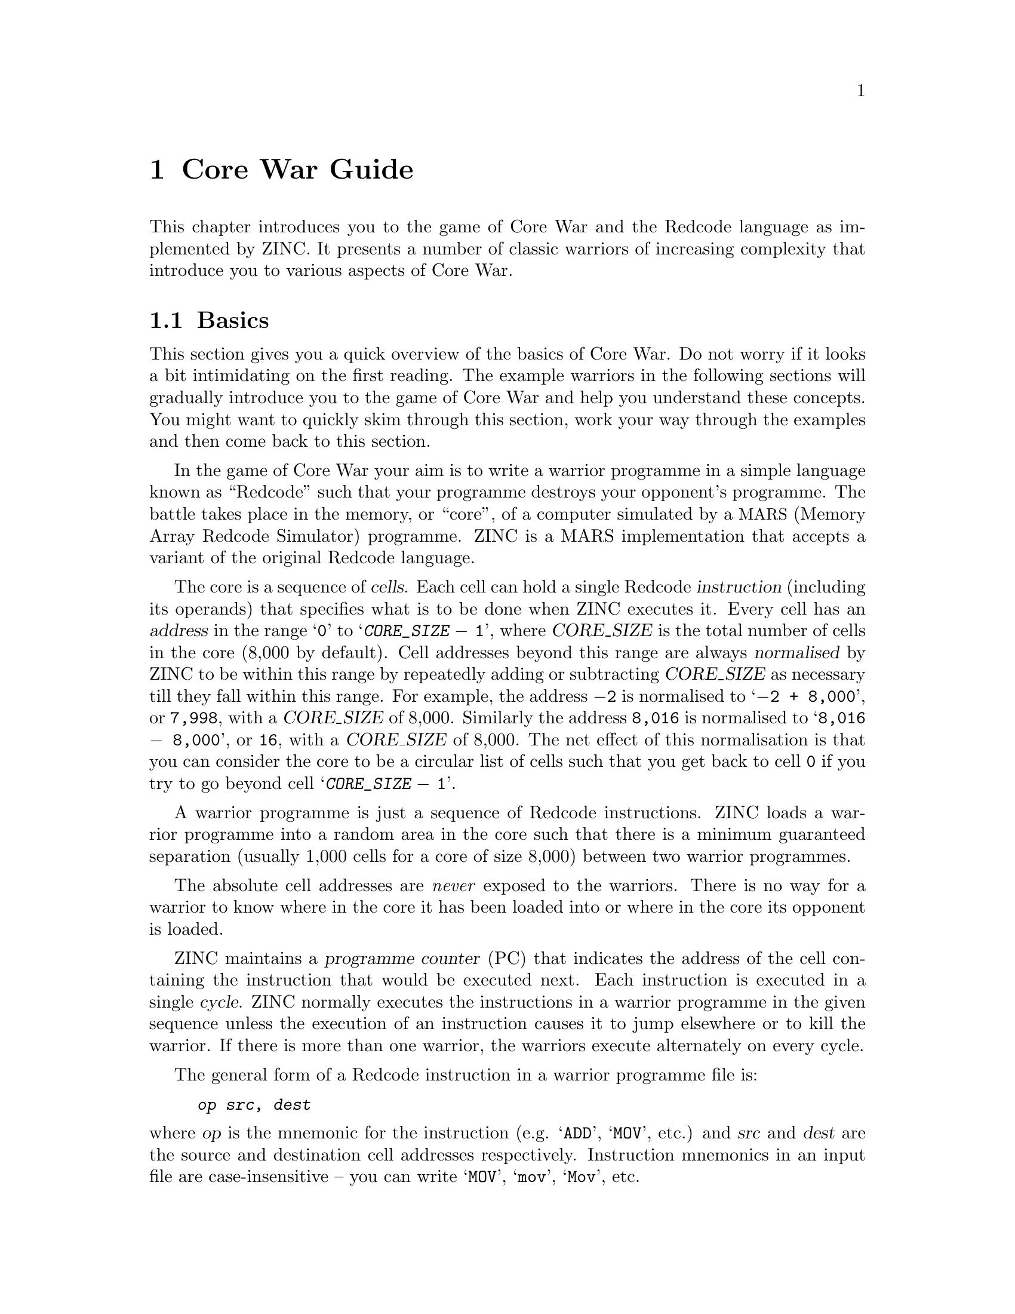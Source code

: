 @node Core War Guide
@chapter Core War Guide

This chapter introduces you to the game of Core War and the Redcode
language as implemented by ZINC. It presents a number of classic
warriors of increasing complexity that introduce you to various
aspects of Core War.

@menu
* Basics:: A quick introduction to the basics of Core War and Redcode.
* Imp:: A very simple warrior.
* Dwarf:: A very simple bomber warrior.
* Gemini:: A simple replicator warrior.
* Mice:: A replicator warrior with prolific task-spawning.
* Strategies:: Some basic Core War strategies.
* Further Reading:: Core War resources available elsewhere.
@end menu


@node Basics
@section Basics

This section gives you a quick overview of the basics of Core War.
Do not worry if it looks a bit intimidating on the first reading.
The example warriors in the following sections will gradually
introduce you to the game of Core War and help you understand
these concepts. You might want to quickly skim through this section,
work your way through the examples and then come back to this section.

In the game of Core War your aim is to write a warrior programme in
a simple language known as ``Redcode'' such that your programme destroys
your opponent's programme. The battle takes place in the memory, or ``core'',
of a computer simulated by a @acronym{MARS, Memory Array Redcode Simulator}
programme. ZINC is a MARS implementation that accepts a variant of
the original Redcode language.

The core is a sequence of @dfn{cells}. Each cell can hold a single
Redcode @dfn{instruction} (including its operands) that specifies what
is to be done when ZINC executes it. Every cell has an @dfn{address}
in the range @samp{@code{0}} to @samp{@var{CORE_SIZE} @minus{} @code{1}},
where @var{CORE_SIZE} is the total number of cells in the core (8,000 by
default). Cell addresses beyond this range are always @dfn{normalised}
by ZINC to be within this range by repeatedly adding or subtracting
@var{CORE_SIZE} as necessary till they fall within this range. For example,
the address @code{@minus{}2} is normalised to @samp{@code{@minus{}2 + 8,000}},
or @code{7,998}, with a @var{CORE_SIZE} of 8,000. Similarly the address
@code{8,016} is normalised to @samp{@code{8,016 @minus{} 8,000}}, or
@code{16}, with a @var{CORE_SIZE} of 8,000. The net effect of this
normalisation is that you can consider the core to be a circular list
of cells such that you get back to cell @code{0} if you try to go beyond
cell @samp{@var{CORE_SIZE} @minus{} @code{1}}.

A warrior programme is just a sequence of Redcode instructions.
ZINC loads a warrior programme into a random area in the core such
that there is a minimum guaranteed separation (usually 1,000 cells
for a core of size 8,000) between two warrior programmes.

The absolute cell addresses are @emph{never} exposed to the warriors.
There is no way for a warrior to know where in the core it has been
loaded into or where in the core its opponent is loaded.

ZINC maintains a @dfn{programme counter} (PC) that indicates the
address of the cell containing the instruction that would be executed
next. Each instruction is executed in a single @dfn{cycle}. ZINC normally
executes the instructions in a warrior programme in the given sequence
unless the execution of an instruction causes it to jump elsewhere or
to kill the warrior. If there is more than one warrior, the warriors
execute alternately on every cycle.

The general form of a Redcode instruction in a warrior programme file is:
@example
@var{op} @var{src}, @var{dest}
@end example
@noindent
where @var{op} is the mnemonic for the instruction (e.g.
@samp{@code{ADD}}, @samp{@code{MOV}}, etc.) and @var{src} and
@var{dest} are the source and destination cell addresses respectively.
Instruction mnemonics in an input file are case-insensitive -- you
can write @samp{@code{MOV}}, @samp{@code{mov}}, @samp{@code{Mov}}, etc.

ZINC understands the following Redcode instructions:

@itemize

@item @code{DAT} ---
Stores data. An attempt to execute this instruction results in the warrior
being killed.

@item @code{MOV} ---
Moves the content of the source cell to the destination cell.

@item @code{ADD} ---
Adds the content of the source cell to the content of the destination
cell.

@item @code{SUB} ---
Subtracts the content of the source cell from the content of the
destination cell.

@item @code{MUL} ---
Multiplies the content of the destination cell by the content of the
source cell.

@item @code{DIV} ---
Divides the content of the destination cell by the content of the source
cell. If the content of the source cell is @code{0}, the warrior is
killed.

@item @code{MOD} ---
Divides the content of the destination cell by the content of the source
cell and leaves the remained (modulus). If the content of the source cell
is @code{0}, the warrior is killed.

@item @code{JMP} ---
Jumps to the destination cell.

@item @code{JMZ} ---
Jumps to the destination cell if the content of the source cell is zero.

@item @code{JMN} ---
Jumps to the destination cell if the content of the source cell is not zero.

@item @code{SKL} ---
Skips the next instruction if the content of the source cell is less than
the content of the destination cell.

@item @code{SKE} ---
Skips the next instruction if the content of the source cell is equal to
the content of the destination cell.

@item @code{SKN} ---
Skips the next instruction if the content of the source cell is not equal to
the content of the destination cell.

@item @code{SKG} ---
Skips the next instruction if the content of the source cell is greater than
the content of the destination cell.

@item @code{SPL} ---
Spawns a new task for the warrior that begins execution at the destination
cell, while the original task continues execution at the next cell.

@end itemize

All operands are normalised before execution as described earlier. The
operand for a Redcode instruction has an @dfn{addressing mode} which is
one of the following:
@itemize

@item @dfn{Immediate} --- the operand itself is the datum. This mode
is indicated by an octothorpe or a hash sign (@samp{@code{#}}) before the
operand. For example, the instruction @samp{@code{DAT #5}} asks ZINC to
store the number @code{5} in the current cell.

@item @dfn{Direct} --- the operand represents the offset of the desired cell
from the current cell. This mode is indicated by a dollar sign (@samp{$})
before the operand. For example, the instruction
@samp{@code{ADD $@minus{}1, $2}} asks ZINC to add the content of the
previous cell to the content of the cell two cells away from the current
cell.

@item @dfn{Indirect} --- the operand represents the offset of a cell
from the current cell that contains the offset @emph{from that cell}
of the desired cell. This mode is indicated by an at sign (@samp{@@})
before the operand. For example, the instruction @samp{@code{MOV #0, @@5}}
asks ZINC to first locate the fifth cell from the current cell, get its
content, say @samp{@code{100}}, locate the hundredth cell from that
cell and move the number @code{0} into it.

@end itemize

Note that only @emph{relative} addressing is supported -- you cannot directly
refer to the absolute address of a cell. This is somewhat different
from assembly languages for normal CPUs and might take some time to get
used to. However, relative addressing is what allows your warrior
programme to work correctly no matter where in the core it is loaded.

The default @var{CORE_SIZE} is 8,000 cells, but you should @emph{not}
depend on it always being this size. You @emph{can} however depend on
it being a multiple of 4. Every cell in the core is initialised to
@samp{@code{DAT #0}} before a battle begins and the warriors are loaded.
@samp{@code{DAT #0}} is encoded by ZINC as a sequence of all zeros,
so setting a cell to 0 is the same as placing the instruction
@samp{@code{DAT #0}} into that cell.

The examples in the following sections will help you understand
these concepts better. Once you are comfortable with the basics
of Core War, you can refer to @ref{Core War Reference} for more
details while writing your own warrior programmes.


@node Imp
@section Imp

Imp is a very simple warrior. In fact, it has just one instruction:

@verbatim
    MOV $0, $1
@end verbatim

Recall that Core War uses relative addressing and @samp{$} represents
the direct addressing mode. So @samp{$0} represents the current cell
and @samp{$1} represents the next cell. This instruction therefore
tells ZINC to copy the content of the current cell into the next cell.

Here is an illustration of this process assuming that Imp was loaded
randomly into the address 1,000. Note that every cell in the core is
initialised to @samp{@code{DAT #0}} before warriors are loaded. Before
the instruction is executed, the relevant portion of the core looks like:

@verbatim
	  0999: DAT #0
    PC -> 1000: MOV $0, $1
	  1001: DAT #0
	  1002: DAT #0
@end verbatim

After the instruction is executed, since ZINC normally increments the
programme counter (PC), the core now looks like:

@verbatim
	  0999: DAT #0
	  1000: MOV $0, $1
    PC -> 1001: MOV $0, $1
	  1002: DAT #0
@end verbatim

So ZINC would find the same instruction for execution in the next cycle
which would again have the same effect and so on. Imp therefore acts like
a juggernaut and ploughs its way through the core. At the last cell, Imp
just wraps back to the first cell and continues as before. Imp might look
very simple, but it moves @emph{very} fast through the core and
mercilessly overwrites all warrior programmes it finds on its way. More
often than not, it turns a careless opponent warrior into a copy of itself.

To see Imp in action, just copy its code:
@verbatim
    MOV $0, $1
@end verbatim
@noindent
into a text file named, say, @file{imp.zinc} and invoke ZINC as
@samp{@command{zinc} imp.zinc}. Of course, Imp will always
exhaust all the available cycles if it is the only warrior loaded
into core and is not terribly exciting. Just for fun, try loading
the other warriors in the @file{examples} folder along with Imp
and see the results of the battles between Imp and these warriors.


@node Dwarf
@section Dwarf

Dwarf is a simple offensive warrior that bombs the core at regular
intervals in the hopes of fatally wounding its opponent. It looks
like this:

@verbatim
      ORG start

      DAT #0
    start:
      ADD #4, $-1
      MOV #0, @-2
      JMP $-2
@end verbatim

Before we understand how this programme works, there are a couple of
interesting things to observe about it:

@itemize
@item
@samp{@code{ORG}} is not a Redcode instruction -- it is an @dfn{assembler
directive} that tells the Redcode assembler to ask ZINC to begin executing
the warrior at a different instruction than the default first instruction.

@item
@samp{start} is a @dfn{label} that denotes an instruction in the warrior
programme. A label must be defined on a line of its own just before the
instruction it represents. The label name should always be followed by a
colon (@samp{:}) and is case-insensitive. You can use a label in an
assembler directive or an instruction. You can use a label even before
it is defined, as in the programme above.
@end itemize

To illustrate how Dwarf works, let us assume that Dwarf was loaded randomly
into the core at the address 7,125 and that the @var{CORE_SIZE} is 8,000.
Remember that the instruction operands are normalised before execution, so
@samp{@minus{}1} gets translated to @samp{7,999} and @samp{@minus{}2} gets
translated to @samp{7,998}. (To see how your programmes look after being
assembled and after the instruction operands are normalised, invoke
@command{zinc} with the @option{-d} option.) Before the execution of Dwarf
begins, the relevant portion of the core looks like:

@verbatim
	  7125: DAT #0
    PC -> 7126: ADD #4, $7999
	  7127: MOV #0, @7998
	  7128: JMP $7998
@end verbatim

Recall that the core behaves just like a circular list of cells, so the
@code{ADD} instruction adds the number 4 to the cell 7,999 cells forward from
the current cell, which is the same as the cell just before the current
cell since @var{CORE_SIZE} is 8,000. After the instruction is executed, the
core looks like:

@verbatim
	  7125: DAT #4
	  7126: ADD #4, $7999
    PC -> 7127: MOV #0, @7998
	  7128: JMP $7998
@end verbatim

Remember that @samp{@@} indicates the indirect addressing mode, which means
that the operand points to an interim cell that in turn points to the
desired cell relative to its own position. The @code{MOV} instruction
therefore places a 0 (which is the same as a @samp{@code{DAT #0}} instruction)
into the cell pointed to by the cell two cells before the current cell. Since
the cell two cells before the current cell contains a 4 and is at address
7,125, the final destination cell is at address @math{7,125 + 4} or 7,129.
After the instruction is executed, the core looks like:

@verbatim
	  7125: DAT #4
	  7126: ADD #4, $7999
	  7127: MOV #0, @7998
    PC -> 7128: JMP $7998
	  7129: DAT #0
@end verbatim

The @code{JMP} instruction causes the execution to go back to the @code{ADD}
instruction. The core now looks like:

@verbatim
	  7125: DAT #4
    PC -> 7126: ADD #4, $7999
	  7127: MOV #0, @7998
	  7128: JMP $7998
	  7129: DAT #0
@end verbatim

After the @code{ADD} instruction is executed, the core looks like:

@verbatim
	  7125: DAT #8
	  7126: ADD #4, $7999
    PC -> 7127: MOV #0, @7998
	  7128: JMP $7998
	  7129: DAT #0
@end verbatim

The @code{MOV} instruction now moves a 0 to the cell at address
@math{7,125 + 8} or 7,133. On the next iteration through the loop,
it moves a 0 to the cell at address @math{7,125 + 12} or 7,137,
on the iteration after that to the cell at address 7,141, and so on.
So it bombs every fourth location in the core. Since the core wraps
around, Dwarf could be in danger of bombing itself and committing suicide.
However, it does not -- since it is just 4 instructions long and
@var{CORE_SIZE} is guaranteed to be a multiple of 4, a bomb lands on
the instruction at the address 7,125 (thereby resetting the counter
to 0) and the next bomb lands on the instruction at the address 7,129,
leaving Dwarf unscathed. Load Dwarf in ZINC to see this process in
action. Load Dwarf with the other warriors in the @file{examples} folder
to see how it fares against them.

Dwarf is a warrior with a simple strategy for offence -- bomb every fourth
location in the core -- and no strategy for defence. It is small in size
and very fast, but it is still vulnerable to being overwritten by an Imp
which is three times as fast. It is not very effective against warriors
that move around in the core or which spawn many tasks.

Before we leave Dwarf, note that we could have rewritten Dwarf to
make better use of labels and make it more readable. Here is an
example:

@verbatim
      ORG start

    target:
      DAT #0
    start:
      ADD #4, $target
      MOV #0, @target
      JMP $start
@end verbatim

Verify that the above indeed compiles to the code we showed earlier
by invoking @command{zinc} with the @option{-d} option.


@node Gemini
@section Gemini

Gemini is a simple defensive warrior that hopes to evade enemy fire
by moving around in the core. It copies all its instructions to a
new location in the core and then jumps to the new location. It looks
like this:

@verbatim
      NAM "Gemini"
      AUT "A. K. Dewdney"
      VER "1.0"

      ORG start

      ; The total size of our programme.
      DEF PROG_SIZE = end - source

      ; The distance between our copy and ourselves.
      DEF LEAP = 101

    source:
      DAT #0

    target:
      DAT #(LEAP - (target - source))

    start:
      MOV @source, @target
      SKN $source, #(PROG_SIZE - 1)
      JMP $jmp2copy
      ADD #1, $source
      ADD #1, $target
      JMP $start

    jmp2copy:
      MOV #(LEAP - (target - source)), $(LEAP - (jmp2copy - target))
      JMP $(LEAP - (jmp2copy - target))
    end:
@end verbatim

This programme illustrates some more features of the Redcode language:
@itemize

@item
@code{NAM}, @code{AUT} and @code{VER} are assembler directives that
indicate the name of the warrior, the author of the warrior and the
current version of the warrior, respectively. This information is shown
in the ZINC user interface and helps to properly identify the warriors
in a battle.

@item
The semi-colon (@samp{;}) indicates the beginning of a comment. Everything
after it is ignored by the Redcode assembler. A comment can be inserted
on a line by itself or after an assembler directive, label or an instruction.

@item
@code{DEF} is an assembler directive that allows you to give meaningful
names to constant expressions by defining a symbol to be equal to that
expression. This improves the readability of your programme. It also
makes your programme more flexible since you can just change the
definition of a constant in a single place instead of having
to find every place where it is used and modifying the value.

@item
You can use expressions involving numbers, labels and definition symbols
in your programme instead of just single numbers or labels. Expressions
can include addition (@samp{+}), subtraction (@samp{@minus{}}),
multiplication (@samp{*}), division (@samp{/}) and modulus (@samp{%})
operations. You can group sub-expressions using parentheses (@samp{(} and
@samp{)}). Multiplication, division and modulus have a higher priority
than addition and subtraction. When using an expression as an operand
for an instruction, you must enclose it within parentheses.

@end itemize

You should now be able to work out by yourself how Gemini works. Just
remember that @code{SKN} stands for ``Skip if not equal'' and makes ZINC
skip the instruction following the current instruction if the operands of
the current instruction are not equal. You might want to invoke
@command{zinc} with the @option{-d} option to see what Gemini is compiled
into. Load it into ZINC to see it in action.

Gemini is not very effective and wins very few battles. However, it
illustrates how Core War warriors can easily move around in the core
to evade attacks from their opponents. This is something that is not
readily possible in conventional high-level programming languages.


@node Mice
@section Mice

Mice was the winner of the first ever Core War tournament and was
created by Chip Wendell. Mice rapidly creates many copies of itself,
each of which again create copies of themselves, and so on. This is
just like the behaviour of real-world mice. Because of this rapid
proliferation, it is very difficult to kill all copies of Mice in
the core. Mice looks like this:

@verbatim
      NAM "Mice"
      AUT "Chip Wendell"
      VER "1.0"

      DEF PROG_SIZE = end - ptr
      DEF LEAP = 832
      DEF NEXT_STOP = 653

      ORG start

    ptr:
      DAT #0

    start:
      MOV #(PROG_SIZE - 1), $ptr

    loop:
      SUB #1, $target
      MOV @ptr, @target
      SUB #1, $ptr
      JMN $ptr, $loop

      SPL @target
      ADD #NEXT_STOP, $target
      JMZ $ptr, $start

    target:
      DAT #(LEAP + 1)
    end:
@end verbatim

The most important thing to note in this programme is the @code{SPL}
instruction. This instruction splits execution of the warrior programme
so that there are now two simultaneous tasks for the warrior programme --
one continuing with the execution at the next instruction and one starting
execution at the instruction given as the operand to @code{SPL}. This is
very similar to multithreading in common operating systems. Splitting
execution like this allows you to do two things at once and is a very
powerful feature of the Redcode language.

Note that the two tasks now have to share the slice of time allocated
to the warrior. To illustrate this point, let us assume that we have
two warriors loaded into the core denoted by @var{W1} and @var{W2}
respectively. By default, they each have a single task running, say,
@var{T11} and @var{T21} respectively. ZINC schedules these tasks like this:

@itemize
@item @dots{}
@item @var{T11}
@item @var{T21}
@item @var{T11}
@item @var{T21}
@item @dots{}
@end itemize

@noindent
Now let us assume that @var{W1} spawns a new task, say, @var{T12} via
the @code{SPL} instruction. ZINC schedules these tasks like this:

@itemize
@item @dots{}
@item @var{T11}
@item @var{T21}
@item @var{T12}
@item @var{T21}
@item @var{T11}
@item @var{T21}
@item @var{T12}
@item @var{T21}
@item @dots{}
@end itemize

@noindent
So @code{SPL} lets you do two things at once, but each of the two
tasks run at only half the speed as the original task. Still @code{SPL}
is a very handy instruction and lots of warriors use it in very clever
ways. A @emph{big} advantage is that your warrior gets multiple ``souls''
and the other warrior has to kill every surviving task of your warrior before
it can claim victory. If you still prefer a single-tasking mode, you can
invoke @command{zinc} with the @option{-s} option that effectively turns
the @code{SPL} instruction into a no-operation.

There is a limit to the number of tasks that can be spawned by
a warrior programme. Beyond this limit, the @code{SPL} has no
effect. A warrior programme that spawns many tasks is declared
dead only when all the tasks spawned by it are killed.

A little detail to note is that when a task executes the @code{SPL}
instruction, the new task is put on the warrior's task-queue
@emph{after} the original task. This might look like an insignificant
detail, but is actually vital to the correct operation of several
warriors.

As before, you should now be able to work out how Mice works. Load
it up in ZINC to see the massive proliferation in action and with
other warriors in the @file{examples} folder to see how they far
against Mice.


@node Strategies
@section Strategies

A good way of quickly picking up good strategies is to learn
from other players. The resources in @ref{Further Reading} should
provide a good starting point and reading the warriors coded by
other players is a great way of learning.

As you get more comfortable with the game of Core War, you will
realise that the more complicated your warrior, the more sluggish
it runs -- dumber warriors with fewer instructions move faster
and can easily overwhelm your warrior even though it might be
more sophisticated. In fact, there is no single strategy that
will definitely win against all the warriors out there.

A popular way of classifying warriors is inspired by the game
of ``Rock-Paper-Scissors'' -- scissors cut paper, paper covers
rock and rock breaks scissors. These classes are roughly
defined as follows:

@itemize

@item
@dfn{Rock} warriors bomb the core at regular intervals in the
hopes of fatally wounding their opponent. Dwarf (see @ref{Dwarf})
is such a warrior.

@item
@dfn{Paper} warriors make repeated copies of themselves and
execute them in parallel. Mice (see @ref{Mice}) is such a warrior.

@item
@dfn{Scissors} warriors hunt out their prey and then either stun
them with @code{SPL $0} or kill them with @code{DAT #0}.

@end itemize

@noindent
You can see for yourself how closely these warrior classes mirror
the game they are named after.


@node Further Reading
@section Further Reading

Here are a few external resources that will help you learn more
about the game of Core War and the different strategies adopted
by the winners:

@table @uref

@item http://en.wikipedia.org/wiki/Core_War
The Wikipedia article on Core War lacks details but gives the reader
a fair overview of the game. It also links to a lot of useful
and interesting external resources.

@item http://www.koth.org/
@acronym{KOTH,King Of The Hill} has a lot of resources on Core
War and hosts a continuous tournament from which it derives its
name. Check out the ``info'' section for some great tutorials
and benchmark warriors to see how good your own warriors are
when compared to some of best warriors created by other players.

@item http://www.corewar.info/
This is another site with a lot of information on Core War. Check
out the ``Beginner's Guides'' section.

@item http://vyznev.net/corewar/
Ilmari Karonen is the author of the wonderful tutorial @cite{The beginner's
guide to Redcode}.

@end table

@noindent
These sites link to other sites that contain some more information
about Core War. As mentioned elsewhere, the USENET newsgroup
@code{rec.games.corewar} is a great place to meet fellow Core War
enthusiasts to share strategies, get to know what is happening in
the world of Core War, etc.

@quotation Note
ZINC uses a different dialect of Redcode than any of the ICWS
standards, so you will have to do a bit of manual translation
of warrior programmes you see elsewhere before they run within
ZINC.
@end quotation

@noindent
When you are comfortable with ZINC, do check out the specification
in @ref{Core War Reference} to get the precise details of Core
War and Redcode constructs as implemented by ZINC.

